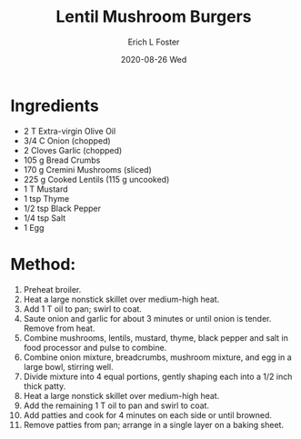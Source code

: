 #+TITLE:       Lentil Mushroom Burgers
#+AUTHOR:      Erich L Foster
#+EMAIL:       erichlf AT gmail DOT com
#+DATE:        2020-08-26 Wed
#+URI:         /Recipes/Entrees/LentilMushroomBurgers
#+KEYWORDS:    vegan, entree
#+TAGS:        :vegan:entree:
#+LANGUAGE:    en
#+OPTIONS:     H:3 num:nil toc:nil \n:nil ::t |:t ^:nil -:nil f:t *:t <:t
#+DESCRIPTION: Lentil Mushroom Burgers
* Ingredients
- 2 T Extra-virgin Olive Oil
- 3/4 C Onion (chopped)
- 2 Cloves Garlic (chopped)
- 105 g Bread Crumbs
- 170 g Cremini Mushrooms (sliced)
- 225 g Cooked Lentils (115 g uncooked)
- 1 T Mustard
- 1 tsp Thyme
- 1/2 tsp Black Pepper
- 1/4 tsp Salt
- 1 Egg

* Method:
1. Preheat broiler.
2. Heat a large nonstick skillet over medium-high heat.
3. Add 1 T oil to pan; swirl to coat.
4. Saute onion and garlic for about 3 minutes or until onion is
    tender. Remove from heat.
5. Combine mushrooms, lentils, mustard, thyme, black pepper and salt
    in food processor and pulse to combine.
6. Combine onion mixture, breadcrumbs, mushroom mixture, and egg in a large
    bowl, stirring well.
7. Divide mixture into 4 equal portions, gently shaping each into a 1/2 inch
   thick patty.
8. Heat a large nonstick skillet over medium-high heat.
9. Add the remaining 1 T oil to pan and swirl to coat.
10. Add patties and cook for 4 minutes on each side or until browned.
11. Remove patties from pan; arrange in a single layer on a baking sheet.
